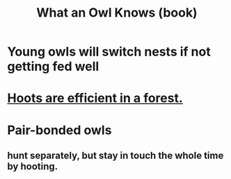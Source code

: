 :PROPERTIES:
:ID:       c27b0546-3132-4bbe-8b91-ce853e8431c3
:END:
#+title: What an Owl Knows (book)
* Young owls will switch nests if not getting fed well
* [[https://github.com/JeffreyBenjaminBrown/public_notes_with_github-navigable_links/blob/master/hoots_are_efficient_in_a_forest.org][Hoots are efficient in a forest.]]
* Pair-bonded owls
** hunt separately, but stay in touch the whole time by hooting.
